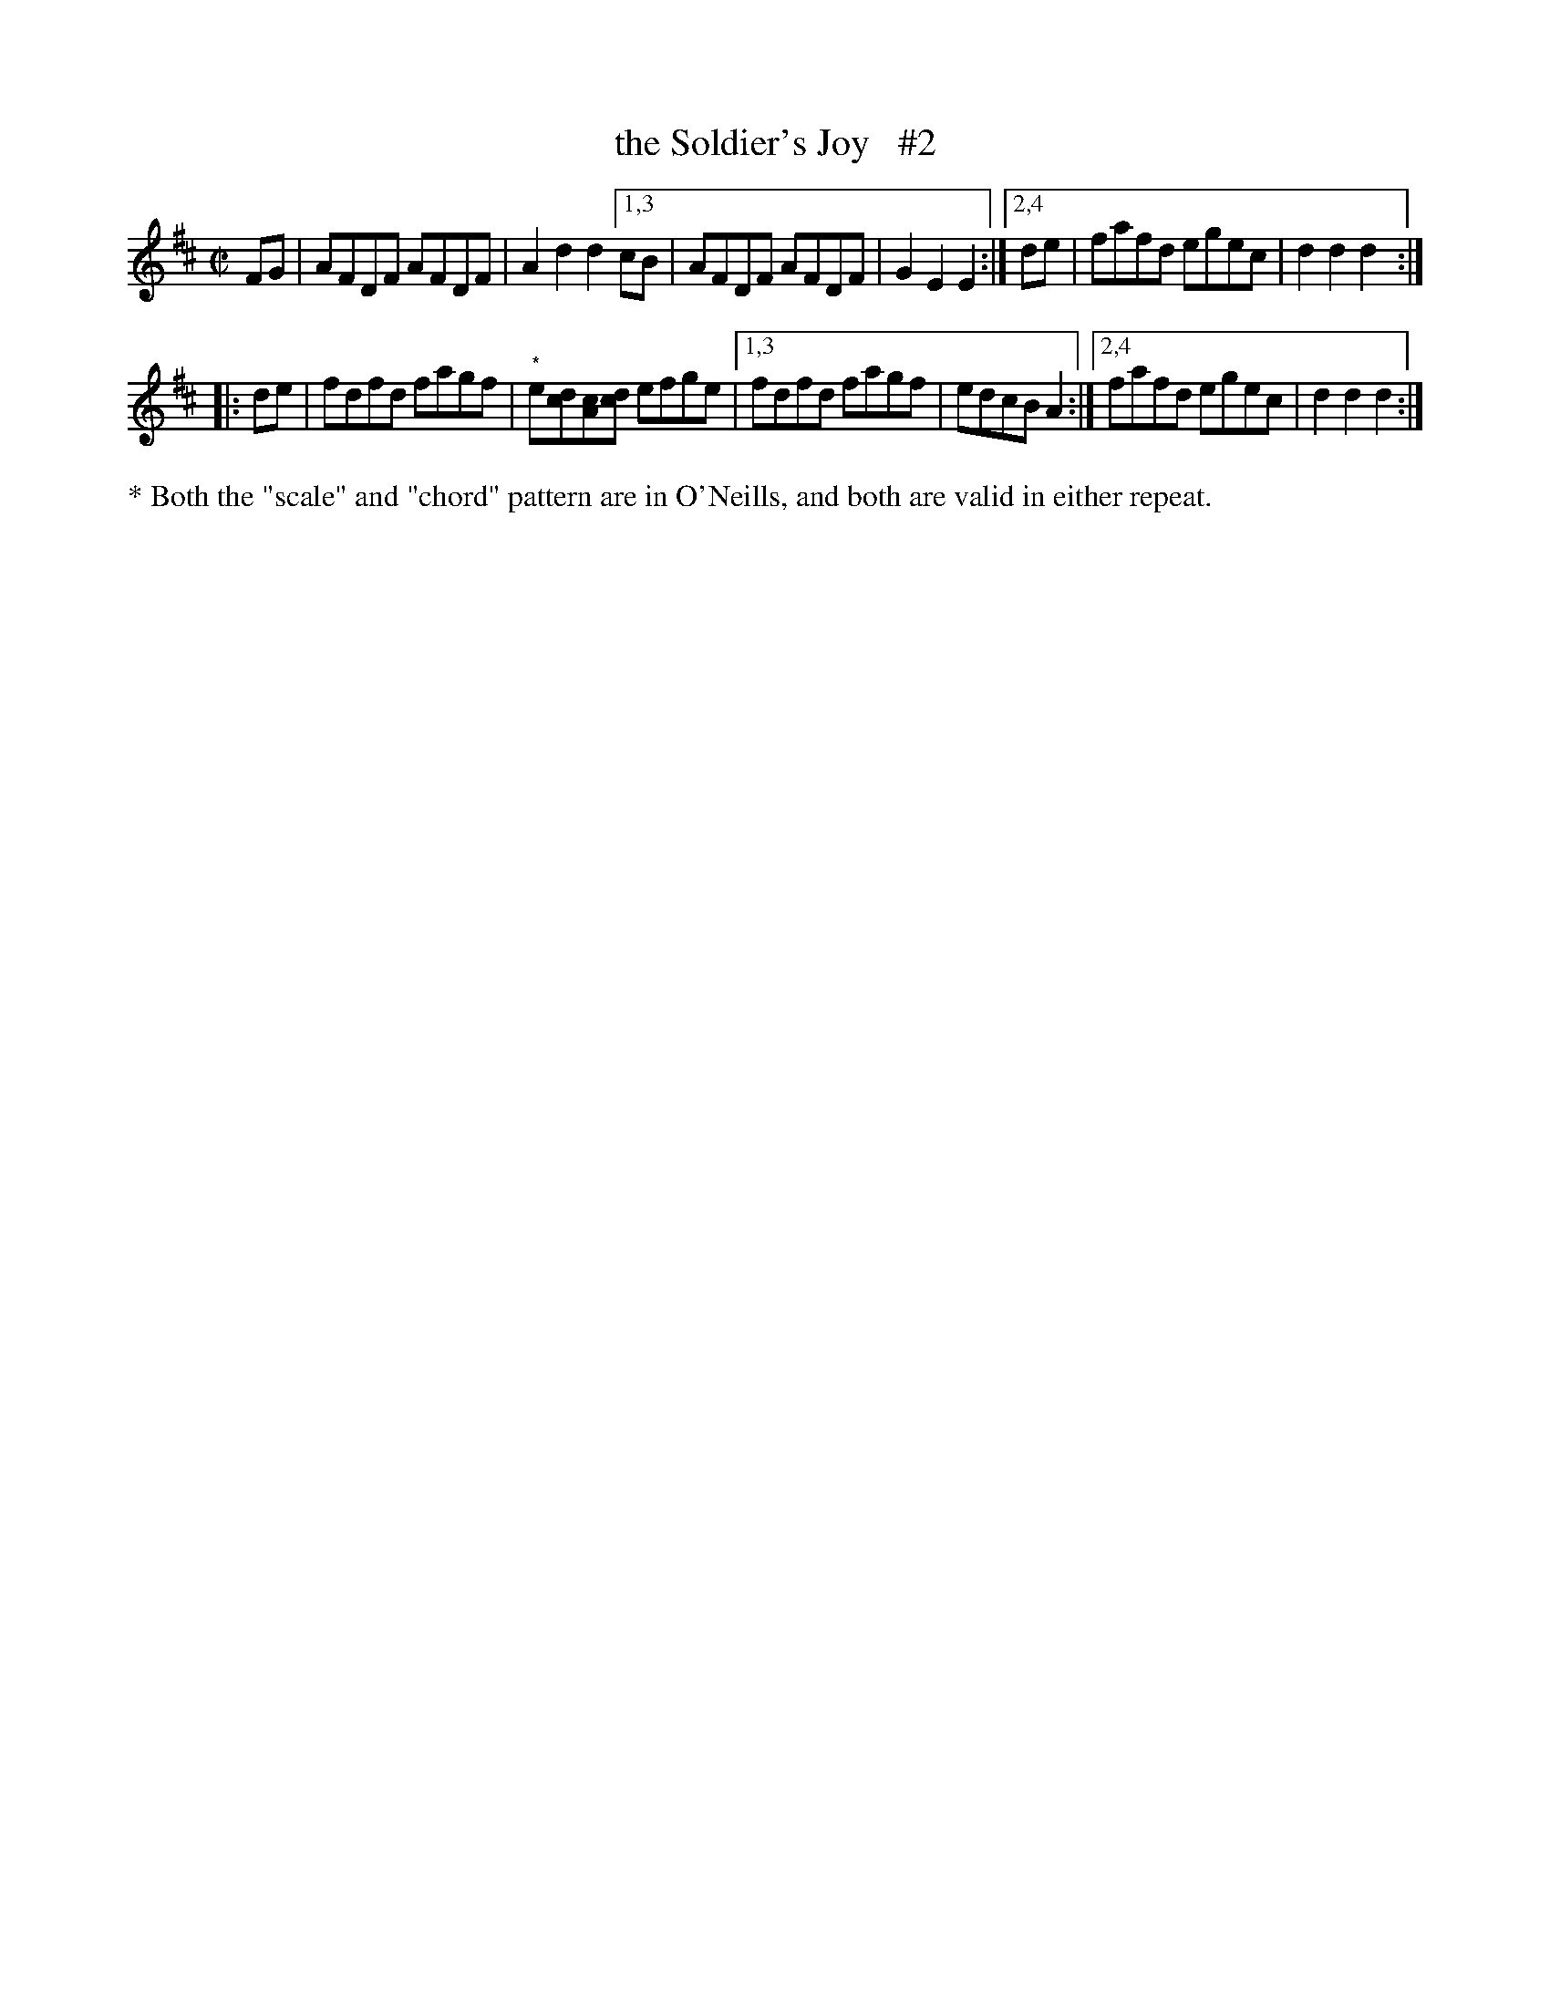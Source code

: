 X: 1642
T: the Soldier's Joy   #2
%S: s:2 b:13(6+7)
R: reel, hornpipe
B: O'Neill's 1850 #1642
Z: Nick Terhorst
M: C|
L: 1/8
K: D
FG | AFDF AFDF | A2d2 d2 \
[1,3 cB | AFDF AFDF | G2E2 E2 :|\
[2,4 de | fafd egec | d2d2 d2 :|
|: de | fdfd fagf | "^*"e[dc][cA][dc] efge |\
[1,3 fdfd fagf | edcB A2 :|\
[2,4 fafd egec | d2d2 d2 :|
%%text * Both the "scale" and "chord" pattern are in O'Neills, and both are valid in either repeat.
